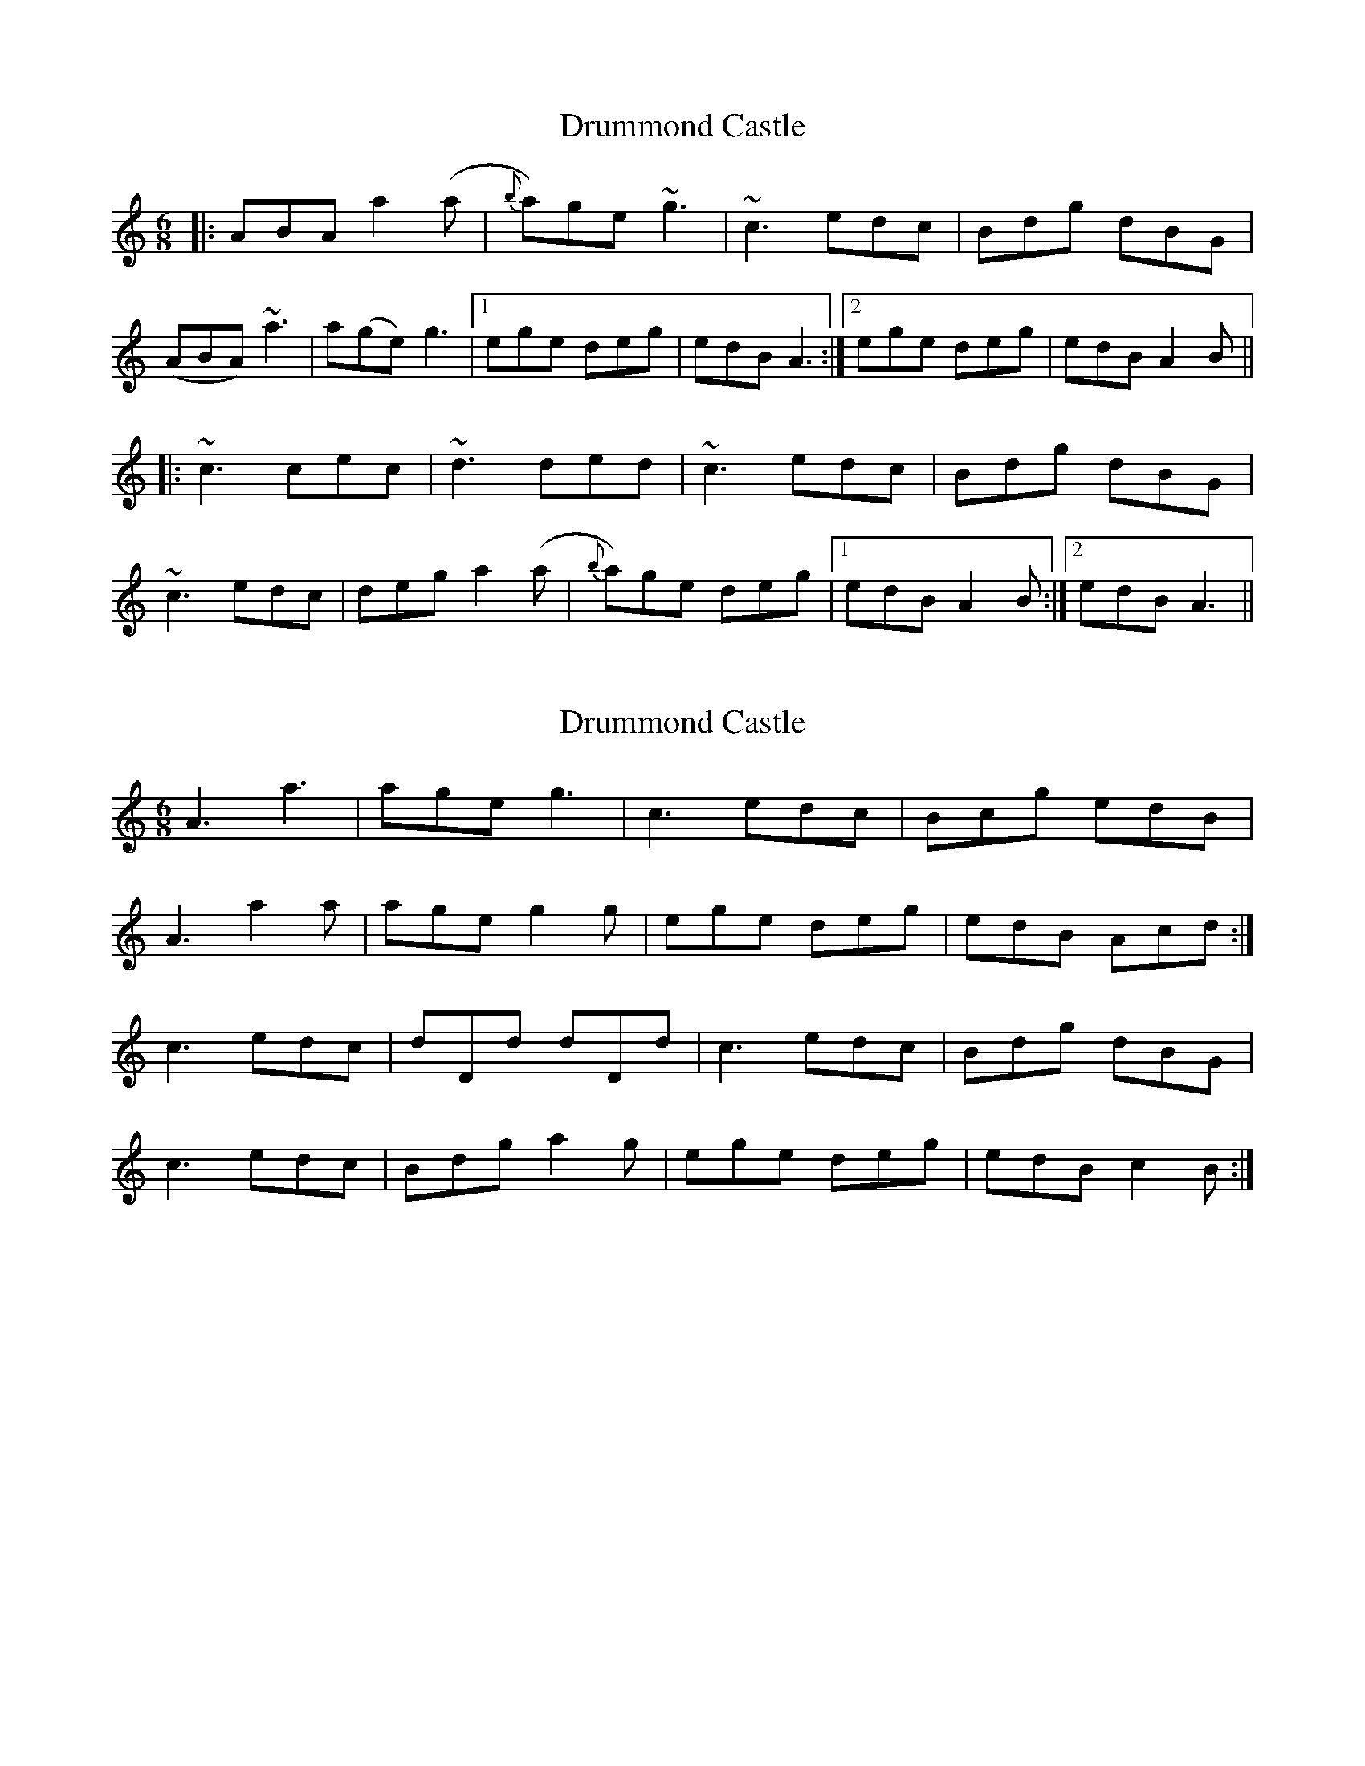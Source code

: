 X: 1
T: Drummond Castle
Z: Jamie
S: https://thesession.org/tunes/2540#setting2540
R: jig
M: 6/8
L: 1/8
K: Amin
|:ABA a2 (a|{b}a)ge ~g3|~c3 edc|Bdg dBG|
(ABA) ~a3|a(ge) g3|1 ege deg|edB A3:|2 ege deg|edB A2 B||
|:~c3 cec|~d3 ded|~c3 edc|Bdg dBG|
~c3 edc|deg a2 (a|{b}a)ge deg|1 edB A2 B:|2 edB A3||
X: 2
T: Drummond Castle
Z: RiteRight
S: https://thesession.org/tunes/2540#setting29107
R: jig
M: 6/8
L: 1/8
K: Amin
A3 a3 | age g3| c3 edc | Bcg edB |
A3 a2a| age g2 g | ege deg |edB Acd :|
c3 edc | dDd dDd |c3 edc | Bdg dBG |
c3 edc | Bdg a2 g |ege deg | edB c2 B:|
